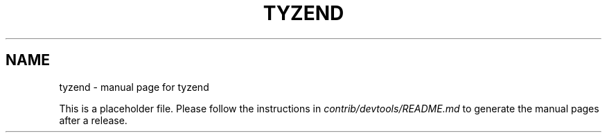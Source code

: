 .TH TYZEND "1"
.SH NAME
tyzend \- manual page for tyzend

This is a placeholder file. Please follow the instructions in \fIcontrib/devtools/README.md\fR to generate the manual pages after a release.
